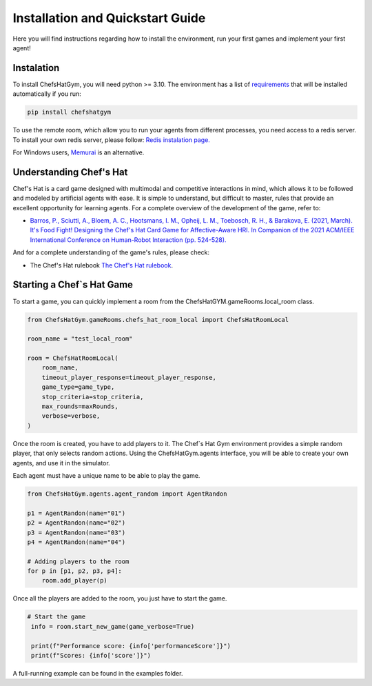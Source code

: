 Installation and Quickstart Guide
================================================

Here you will find instructions regarding how to install the environment, run your first games and implement your first agent!

Instalation
^^^^^^^^^^^^^^^^^^^^^^^^^^^^^^^^^^^^^^^^^^

To install ChefsHatGym, you will need python >= 3.10. The environment has a list of `requirements <https://pypi.org/project/ChefsHatGym/>`_ that will be installed automatically if you run:

.. code-block:: bash

    pip install chefshatgym


To use the remote room, which allow you to run your agents from different processes, you need access to a redis server. To install your own redis server, please follow: `Redis instalation page. <https://redis.io/docs/getting-started/installation/>`_ 

For Windows users, `Memurai <https://www.memurai.com/>`_  is an alternative.


Understanding Chef's Hat
^^^^^^^^^^^^^^^^^^^^^^^^^^^^^^^^^^^^^^^^^^

Chef's Hat is a card game designed with multimodal and competitive interactions in mind, which allows it to be followed and modeled by artificial agents with ease. It is simple to understand, but difficult to master, rules that provide an excellent opportunity for learning agents. 
For a complete overview of the development of the game, refer to:

* `Barros, P., Sciutti, A., Bloem, A. C., Hootsmans, I. M., Opheij, L. M., Toebosch, R. H., & Barakova, E. (2021, March). It's Food Fight! Designing the Chef's Hat Card Game for Affective-Aware HRI. In Companion of the 2021 ACM/IEEE International Conference on Human-Robot Interaction (pp. 524-528). <https://dl.acm.org/doi/abs/10.1145/3434074.3447227>`_

And for a complete understanding of the game's rules, please check:

* The Chef's Hat rulebook `The Chef's Hat rulebook <https://github.com/pablovin/ChefsHatGYM/blob/master/gitImages/RulebookMenuv08.pdf>`_.


Starting a Chef`s Hat Game
^^^^^^^^^^^^^^^^^^^^^^^^^^^^^^^^^^^^^^^^^^

To start a game, you can quickly implement a room from the ChefsHatGYM.gameRooms.local_room class.


.. code-block:: python
    
    from ChefsHatGym.gameRooms.chefs_hat_room_local import ChefsHatRoomLocal

    room_name = "test_local_room"

    room = ChefsHatRoomLocal(
        room_name,
        timeout_player_response=timeout_player_response,
        game_type=game_type,
        stop_criteria=stop_criteria,
        max_rounds=maxRounds,
        verbose=verbose,
    )

Once the room is created, you have to add players to it. The Chef`s Hat Gym environment provides a simple random player, that only selects random actions.
Using the ChefsHatGym.agents interface, you will be able to create your own agents, and use it in the simulator.

Each agent must have a unique name to be able to play the game.

.. code-block:: python

    from ChefsHatGym.agents.agent_random import AgentRandon

    p1 = AgentRandon(name="01")
    p2 = AgentRandon(name="02")
    p3 = AgentRandon(name="03")
    p4 = AgentRandon(name="04")

    # Adding players to the room
    for p in [p1, p2, p3, p4]:
        room.add_player(p)

Once all the players are added to the room, you just have to start the game.

.. code-block:: python

   # Start the game
    info = room.start_new_game(game_verbose=True)

    print(f"Performance score: {info['performanceScore']}")
    print(f"Scores: {info['score']}")


A full-running example can be found in the examples folder.

